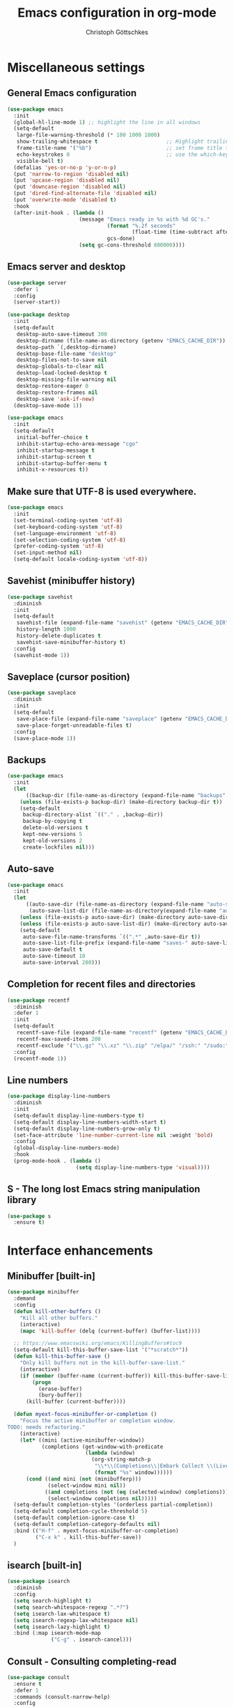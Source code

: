 #+TITLE: Emacs configuration in org-mode
#+AUTHOR: Christoph Göttschkes
#+EMAIL: just.mychris@googlemail.com
#+STARTUP: showeverything

* Miscellaneous settings
** General Emacs configuration
#+begin_src emacs-lisp
  (use-package emacs
	:init
	(global-hl-line-mode 1) ;; highlight the line in all windows
	(setq-default
	 large-file-warning-threshold (* 100 1000 1000)
	 show-trailing-whitespace t                      ;; Highlight trailing whitespace
	 frame-title-name '("%b")                        ;; set frame title to buffer name
	 echo-keystrokes 0                               ;; use the which-key package
	 visible-bell t)
	(defalias 'yes-or-no-p 'y-or-n-p)
	(put 'narrow-to-region 'disabled nil)
	(put 'upcase-region 'disabled nil)
	(put 'downcase-region 'disabled nil)
	(put 'dired-find-alternate-file 'disabled nil)
	(put 'overwrite-mode 'disabled t)
	:hook
	(after-init-hook . (lambda ()
						 (message "Emacs ready in %s with %d GC's."
								  (format "%.2f seconds"
										  (float-time (time-subtract after-init-time before-init-time)))
								  gcs-done)
						 (setq gc-cons-threshold 800000))))
#+end_src
** Emacs server and desktop
#+begin_src emacs-lisp
  (use-package server
	:defer 1
	:config
	(server-start))

  (use-package desktop
	:init
	(setq-default
	 desktop-auto-save-timeout 300
	 desktop-dirname (file-name-as-directory (getenv "EMACS_CACHE_DIR"))
	 desktop-path `(,desktop-dirname)
	 desktop-base-file-name "desktop"
	 desktop-files-not-to-save nil
	 desktop-globals-to-clear nil
	 desktop-load-locked-desktop t
	 desktop-missing-file-warning nil
	 desktop-restore-eager 0
	 desktop-restore-frames nil
	 desktop-save 'ask-if-new)
	(desktop-save-mode 1))

  (use-package emacs
	:init
	(setq-default
	 initial-buffer-choice t
	 inhibit-startup-echo-area-message "cgo"
	 inhibit-startup-message t
	 inhibit-startup-screen t
	 inhibit-startup-buffer-menu t
	 inhibit-x-resources t))
#+end_src
** Make sure that UTF-8 is used everywhere.
#+begin_src emacs-lisp
  (use-package emacs
	:init
	(set-terminal-coding-system 'utf-8)
	(set-keyboard-coding-system 'utf-8)
	(set-language-environment 'utf-8)
	(set-selection-coding-system 'utf-8)
	(prefer-coding-system 'utf-8)
	(set-input-method nil)
	(setq-default locale-coding-system 'utf-8))
#+end_src
** Savehist (minibuffer history)
#+begin_src emacs-lisp
  (use-package savehist
	:diminish
	:init
	(setq-default
	 savehist-file (expand-file-name "savehist" (getenv "EMACS_CACHE_DIR"))
	 history-length 1000
	 history-delete-duplicates t
	 savehist-save-minibuffer-history t)
	:config
	(savehist-mode 1))
#+end_src
** Saveplace (cursor position)
#+begin_src emacs-lisp
  (use-package saveplace
	:diminish
	:init
	(setq-default
	 save-place-file (expand-file-name "saveplace" (getenv "EMACS_CACHE_DIR"))
	 save-place-forget-unreadable-files t)
	:config
	(save-place-mode 1))
#+end_src
** Backups
#+begin_src emacs-lisp
  (use-package emacs
	:init
	(let
		((backup-dir (file-name-as-directory (expand-file-name "backups" (getenv "EMACS_CACHE_DIR")))))
	  (unless (file-exists-p backup-dir) (make-directory backup-dir t))
	  (setq-default
	   backup-directory-alist `(("." . ,backup-dir))
	   backup-by-copying t
	   delete-old-versions t
	   kept-new-versions 5
	   kept-old-versions 2
	   create-lockfiles nil)))
#+end_src
** Auto-save
#+begin_src emacs-lisp
  (use-package emacs
	:init
	(let
		((auto-save-dir (file-name-as-directory (expand-file-name "auto-save" (getenv "EMACS_CACHE_DIR"))))
		 (auto-save-list-dir (file-name-as-directory(expand-file-name "auto-save-list" (getenv "EMACS_CACHE_DIR")))))
	  (unless (file-exists-p auto-save-dir) (make-directory auto-save-dir t))
	  (unless (file-exists-p auto-save-list-dir) (make-directory auto-save-list-dir t))
	  (setq-default
	   auto-save-file-name-transforms `((".*" ,auto-save-dir t))
	   auto-save-list-file-prefix (expand-file-name "saves-" auto-save-list-dir)
	   auto-save-default t
	   auto-save-timeout 10
	   auto-save-interval 200)))
#+end_src
** Completion for recent files and directories
#+begin_src emacs-lisp
  (use-package recentf
	:diminish
	:defer 1
	:init
	(setq-default
	 recentf-save-file (expand-file-name "recentf" (getenv "EMACS_CACHE_DIR"))
	 recentf-max-saved-items 200
	 recentf-exclude '("\\.gz" "\\.xz" "\\.zip" "/elpa/" "/ssh:" "/sudo:"))
	:config
	(recentf-mode 1))
#+end_src
** Line numbers
#+begin_src emacs-lisp
  (use-package display-line-numbers
	:diminish
	:init
	(setq-default display-line-numbers-type t)
	(setq-default display-line-numbers-width-start t)
	(setq-default display-line-numbers-grow-only t)
	(set-face-attribute 'line-number-current-line nil :weight 'bold)
	:config
	(global-display-line-numbers-mode)
	:hook
	(prog-mode-hook . (lambda ()
						(setq display-line-numbers-type 'visual))))
#+end_src
** S - The long lost Emacs string manipulation library
#+begin_src emacs-lisp
  (use-package s
	:ensure t)
#+end_src
* Interface enhancements
** Minibuffer [built-in]
#+begin_src emacs-lisp
  (use-package minibuffer
	:demand
	:config
	(defun kill-other-buffers ()
	  "Kill all other buffers."
	  (interactive)
	  (mapc 'kill-buffer (delq (current-buffer) (buffer-list))))

	;; https://www.emacswiki.org/emacs/KillingBuffers#toc9
	(setq-default kill-this-buffer-save-list '("*scratch*"))
	(defun kill-this-buffer-save ()
	  "Only kill buffers not in the kill-buffer-save-list."
	  (interactive)
	  (if (member (buffer-name (current-buffer)) kill-this-buffer-save-list)
		  (progn
			(erase-buffer)
			(bury-buffer))
		(kill-buffer (current-buffer))))

	(defun myext-focus-minibuffer-or-completion ()
	  "Focus the active minibuffer or completion window.
  TODO: needs refactoring."
	  (interactive)
	  (let* ((mini (active-minibuffer-window))
			 (completions (get-window-with-predicate
						   (lambda (window)
							 (org-string-match-p
							  "\\*\\(Completions\\|Embark Collect \\(Live\\|Completions\\)\\)"
							  (format "%s" window))))))
		(cond ((and mini (not (minibufferp)))
			   (select-window mini nil))
			  ((and completions (not (eq (selected-window) completions)))
			   (select-window completions nil)))))
	(setq-default completion-styles '(orderless partial-completion))
	(setq-default completion-cycle-threshold 5)
	(setq-default completion-ignore-case t)
	(setq-default completion-category-defaults nil)
	:bind (("H-f" . myext-focus-minibuffer-or-completion)
		   ("C-x k" . kill-this-buffer-save))
	)
#+end_src
** isearch [built-in]
#+begin_src emacs-lisp
  (use-package isearch
	:diminish
	:config
	(setq search-highlight t)
	(setq search-whitespace-regexp ".*?")
	(setq isearch-lax-whitespace t)
	(setq isearch-regexp-lax-whitespace nil)
	(setq isearch-lazy-highlight t)
	:bind (:map isearch-mode-map
				("C-g" . isearch-cancel)))
#+end_src
** COMMENT Ido [built-in] - Interactively do things with buffers and files
#+begin_src emacs-lisp
  (use-package ido
    :diminish
    :defer 1
    :init
    (setq-default
     ido-save-directory-list-file (expand-file-name "ido.last" (getenv "EMACS_CACHE_DIR"))
     ido-enable-flex-matching t
     ido-everywhere t)
    :config
    (ido-mode 1))
#+end_src
** COMMENT Ivy - Incremental Vertical completYon
#+begin_src emacs-lisp
  (use-package ivy
	:ensure t
	:diminish
	:defer 1
	:config
	(setq-default ivy-use-virtual-buffers t)
	(setq-default ivy-display-style 'fancy)
	;(setq-default ivy-re-builders-alist '((t . ivy--regex-fuzzy)))
	:bind (("C-c C-r" . ivy-resume))
	:init
	(ivy-mode 1))
#+end_src
** COMMENT Counsel - Various completion functions using Ivy
#+begin_src emacs-lisp
  (use-package counsel
	:ensure t
	:after ivy
	:bind (("M-x" . counsel-M-x)
		   ("C-x C-f" . counsel-find-file)
		   :map minibuffer-local-map
		   ("C-r" . counsel-minibuffer-history)))
#+end_src
** COMMENT Swiper - Isearch with an overview
#+begin_src emacs-lisp
  (use-package swiper
	:ensure t
	:after ivy
	:bind (("C-s" . swiper))
	:init
	(defun swiper-advice-recenter ()
	  "Recenter display after swiper.  Ignore ARGS."
	  (recenter))
	(setq enable-recursive-minibuffers t)
	:config
	(advice-add 'swiper :after #'swiper-advice-recenter))
#+end_src
** Consult - Consulting completing-read
#+begin_src emacs-lisp
  (use-package consult
	:ensure t
	:defer 1
	:commands (consult-narrow-help)
	:config
	(setq-default consult-line-numbers-widen t)
	(setq-default completion-in-region-function #'consult-completion-in-region)
	(setq-default consult-async-input-debounce 0.5)
	(setq-default consult-async-input-throttle 0.8)
	(setq-default consult-narrow-key ">")
	(setq-default consult-widen-key "<")
	(define-key consult-narrow-map (vconcat consult-narrow-key "?") #'consult-narrow-help)
	:bind (("M-g g" . consult-goto-line)
		   ("M-g M-g" . consult-goto-line)
		   ("M-X" . consult-mode-command)
		   ("M-s m" . consult-mark)
		   :map minibuffer-local-completion-map
		   ("<tab>" . minibuffer-force-complete)))
#+end_src
** Marginalia - Enrich existing commands with completion annotations
#+begin_src emacs-lisp
  (use-package marginalia
	:ensure t
	:demand
	:config
	(setq-default marginalia-annotators '(marginalia-annotators-heavy marginalia-annotators-light))
	(marginalia-mode 1))
#+end_src
** Embark - Conveniently act on minibuffer completions
#+begin_src emacs-lisp
  (use-package embark
	:ensure t
	:config
	(setq-default embark-collect-initial-view-alist
				  '((file . list)
					(buffer . list)
					(symbol . list)
					(line . list)
					(xref-location . list)
					(kill-ring . zebra)
					(t . list)))
	(setq-default embark-collect-live-update-delay 0.5)
	(setq-default embark-collect-live-initial-delay 0.8)
	(setq-default embark-action-indicator
				  (lambda (map)
					(which-key--show-keymap "Embark" map nil nil 'mo-paging)
					#'which-key--hide-popup-ignore-command)
				  embark-become-indicator embark-action-indicator)
	:bind (("H-e" . embark-act)
		   :map embark-collect-mode-map
		   ("C-g" . (lambda ()
					  (interactive)
					  (if (derived-mode-p 'embark-collect-mode)
						  (abort-recursive-edit)
						(keyboard-quit))))
		   :map minibuffer-local-completion-map
		   ("C-n" . (lambda ()
					  (interactive)
					  (embark-switch-to-collect-completions)
					  (goto-char (point-min))))
		   ("C-p" . (lambda ()
					  (interactive)
					  (embark-switch-to-collect-completions)
					  (goto-char (point-max))))
		   ("H-e a" . embark-act)
		   ("H-e n" . embark-act-noexit)
		   ("H-e b" . embark-become)
		   ("H-e c" . embark-collect-toggle-view))
	:hook
	(minibuffer-setup-hook . embark-collect-completions-after-input)
	(embark-collect-mode-hook . (lambda ()
								  (setq show-trailing-whitespace nil))))

  (use-package embark-consult
	:ensure t
	:after (embark consult)
	:hook (embark-collect-mode-hook . embark-consult-preview-minor-mode))
#+end_src
** Orderless - Use space-separated search terms in any order when completing with Icomplete or the default interface
#+begin_src emacs-lisp
  (use-package orderless
	:ensure t
	:demand
	:config
	(setq-default
	 orderless-component-separator " +"
	 orderless-matching-styles
	 '(orderless-prefixes
	   orderless-literal
	   orderless-strict-leading-initialism
	   orderless-regexp
	   orderless-flex))
	:bind (:map minibuffer-local-completion-map
				("SPC" . nil)))
#+end_src
** eyebrowse - Easy window config switching
#+begin_src emacs-lisp
  (use-package eyebrowse
	:ensure t
	:diminish
	:defer 1
	:config
	(eyebrowse-mode))
#+end_src
* Help / Discovery / Cheat sheets
** which-key - Display available key bindings in popup
#+begin_src emacs-lisp
	(use-package which-key
	  :ensure t
	  :defer 1
	  :diminish
	  :config
	  (setq-default which-key-idle-delay 0.75)
	  :init
	  (which-key-mode 1))
#+end_src
** free-keys - Show free keybindings for modkeys or prefixes
I found the ~free-keys~ documentation a bit confusing in the beginning.
If the prefix should be changed (using "p" in the buffer), do not type the prefix (don't hold C-c), but write the string into the completion buffer (type "C" "-" "c").
Same is true for the prefix argument.
Execute ~free-keys~ using C-u M-x "free-keys" and then type "C" "-" "c" into the completion buffer.
#+begin_src emacs-lisp
  (use-package free-keys
	:ensure t
	:defer 1
	:diminish
	:config
	(setq-default free-keys-modifiers '("" "C" "M" "C-M" "H"))
	:bind (("C-h C-k" . 'free-keys)))
#+end_src
* File manager
** neotree - A tree plugin like NerdTree for Vim
#+begin_src emacs-lisp
  (use-package neotree
	:ensure t
	:defer 1
	:init
	(setq-default neo-smart-open t)
	(setq-default neo-dont-be-alone t)
	(setq-default neo-theme 'nerd)
	(setq-default neo-vc-integration '(face char))
	(setq-default neo-window-fixed-size nil)
	(setq-default neo-window-width 55)
	(setq-default neo-theme (if (display-graphic-p) 'icons 'arrow))
	:bind (([f8] . neotree-toggle)
		   :map neotree-mode-map
		   ("<C-return>" . neotree-change-root)
		   ("d" . neotree-delete-node)
		   ("<delete>" . neotree-delete-node)
		   ("C-h" . neotree-hidden-file-toggle)
		   ("r" . neotree-rename-node)))
#+end_src
* Visual
** highlight-thing - Minimalistic minor mode to highlight current thing under point
#+begin_src emacs-lisp
  (use-package highlight-thing
	:ensure t
	:defer 1
	:diminish
	:init
	(setq-default highlight-thing-delay-seconds 2)
	(setq-default highlight-thing-exclude-thing-under-point t)
	(setq-default highlight-thing-prefer-active-region t)
	:config
	(global-highlight-thing-mode 1))

  (use-package hi-lock
	:diminish)
#+end_src
** undo-tree - Treat undo history as a tree
#+begin_src emacs-lisp
  (use-package undo-tree
	:ensure t
	:diminish
	:defer 1
	:init
	(let
		((undo-dir (file-name-as-directory (expand-file-name "undo" (getenv "EMACS_CACHE_DIR")))))
	  (unless (file-exists-p undo-dir) (make-directory undo-dir t))
	  (setq-default undo-tree-auto-save-history t) ;; Automatically save the undo history
	  (setq-default undo-tree-history-directory-alist `(("." . ,undo-dir))) ;; Save history to folder
	  (setq-default undo-tree-visualizer-diff t) ;; Display diff in undo-tree visualizer by default
	  )
	:config
	(global-undo-tree-mode 1))
#+end_src
* Editing
** expand-region - Increas the selected region by semantic units
#+begin_src emacs-lisp
  (use-package expand-region
	:ensure t
	:defer 1
	:bind (("C-=" . er/expand-region)))
#+end_src
* Movement / Navigation
#+begin_src emacs-lisp
  (defun backward-kill-char-or-word ()
	"Kill characters backward.
  If the characters behind the cursor form a word
  \(possibly with ablank behind it\), 'backward-kill-word'.
  If there are multiple blanks, 'delete-horizontal-space',
  otherwise 'backward-delete-char'"
	(interactive)
	(cond
	 ((looking-back "[[:word:]][[:blank:]]?" 1)
	  (backward-kill-word 1))
	 ((looking-back "[[:blank:]]+" 1)
	  (delete-horizontal-space t))
	 (t
	  (backward-delete-char 1))))

										  ; bind Meta-Backspace (M-DEL)
  (global-set-key [?\M-\d] 'backward-kill-char-or-word)

  (setq scroll-error-top-bottom 'true
		scroll-margin 0
		scroll-conservatively 100000
		scroll-preserve-screen-position 1)

  (global-set-key [mouse-8] 'pop-tag-mark)

  (global-set-key [C-mouse-8] 'previous-buffer)
  (global-set-key [C-mouse-9] 'next-buffer)
#+end_src
** golden-ratio-scroll-screen - Scroll half screen down or up, and highlight current line
#+begin_src emacs-lisp
  (use-package golden-ratio-scroll-screen
	:ensure t
	:custom
	(golden-ratio-scroll-highlight-flag nil "Do not highlight current line before/after scroll")
	:bind (([remap scroll-down-command] . golden-ratio-scroll-screen-down)
		   ([remap scroll-up-command] . golden-ratio-scroll-screen-up)))
#+end_src
** move-text - Move current line or region with M-up or M-down.
#+begin_src emacs-lisp
  (use-package move-text
	:ensure t
	:bind
	(([M-up] . move-text-up)
	 ([M-down] . move-text-down)))
#+end_src
** Avy - Jump to arbitrary positions in visible text and select text quickly
#+begin_src emacs-lisp
  (use-package avy
	:ensure t
	:bind ("M-s" . avy-goto-char))
#+end_src
** ace-window - Quickly switch windows
#+begin_src emacs-lisp
  (use-package ace-window
	:ensure t
	:custom
	(aw-keys '(?a ?s ?d ?f ?g ?h ?j ?k ?l))
	(aw-background nil)
	:custom-face
	(aw-leading-char-face ((t (:inherit ace-jump-face-foreground :height 3.0))))
	:bind (([remap other-window] . ace-window)))
#+end_src
* Coloring / themes / fonts
#+begin_src emacs-lisp
  (use-package all-the-icons
	:ensure t
	:defer 1)

  (use-package zenburn-theme
	:ensure t
	:defer 1)

  (use-package spacemacs-theme
	:ensure t
	:defer 1)

  (use-package ample-theme
	:ensure t
	:defer 1)

  (use-package sexy-monochrome-theme
	:ensure t
	:defer 1)

  (use-package doom-themes
	:ensure t
	:init
	(load-theme 'doom-one t))

  (let ((font-list (font-family-list)))
	(cond
	 ((member "Fira Code" font-list)
	  (set-face-attribute 'default nil :font "Fira Code:size=14:hintstyle=hintfull:autohint=true:antialise=true:rgba=rgb"))
	 ((member "Source Code Pro" font-list)
	  (set-face-attribute 'default nil :font "Source Code Pro:size=14:hintstyle=hintfull:autohint=true:antialise=true:rgba=rgb"))
	 ((member "Hack" font-list)
	  (set-face-attribute 'default nil :font "Hack:size=14:hintstyle=hintfull:autohint=true:antialise=true:rgba=rgb"))
	 (t (error "Failed to load custom fonts"))
	 ))
#+end_src
* Modeline
#+begin_src emacs-lisp
  (use-package emacs
	:init
	(setq-default
	 line-number-mode t
	 column-number-mode t
	 mode-line-percent-position '(-3 "%p")
										  ;   mode-line-position-column-line-format '(" %l,%c") ; Emacs 28
	 mode-line-format
	 '("%e"
	   mode-line-front-space
	   mode-line-mule-info
	   mode-line-client
	   mode-line-modified
	   mode-line-remote
	   mode-line-frame-identification
	   mode-line-buffer-identification
	   "  "
	   mode-line-position
	   (vc-mode vc-mode)
	   "  "
	   mode-line-modes
	   " "
	   mode-line-misc-info
	   mode-line-end-spaces)))

  (use-package keycast
	:ensure t
	:commands keycast-mode
	:config
	(setq keycast-separator-width 1)
	(setq keycast-remove-tail-elements nil)
	(dolist (input '(self-insert-command
					 org-self-insert-command))
	  (add-to-list 'keycast-substitute-alist `(,input "." "Typing…")))
	(dolist (event '(mouse-event-p
					 mouse-movement-p
					 mwheel-scroll))
	  (add-to-list 'keycast-substitute-alist `(,event nil))))
#+end_src
* Shells
** eshell
#+begin_src emacs-lisp
  (use-package eshell)
  (use-package esh-mode)

  (use-package em-hist
	:after esh-mode
	:config
	(setq-default eshell-history-file-name (expand-file-name "eshell-history" (getenv "EMACS_CACHE_DIR")))
	(setq-default eshell-hist-ignoredups t)
	(setq-default eshell-save-history-on-exit t))
#+end_src
* Programming generic
** yasnippet - A template system for Emacs
#+begin_src emacs-lisp
  (use-package yasnippet
	:ensure t
	:diminish yas-minor-mode
	:commands (yas-minor-mode)
	:hook
	(prog-mode-hook . yas-minor-mode)
	(org-mode-hook . yas-minor-mode)
	:config
	(yas-reload-all))

  (use-package yasnippet-snippets
	:ensure t
	:after yasnippet)
#+end_src
** lsp - Language Server Protocol support for Emacs
#+begin_src emacs-lisp
  (use-package lsp-mode
	:ensure t)

  (use-package lsp-ui
	:ensure t
	:after lsp-mode
	:hook (lsp-mode-hook . lsp-ui-mode)
	:config
	(setq-default lsp-ui-peek-enable t)
	(setq-default lsp-ui-sideline-enable nil)
	(define-key lsp-ui-mode-map [C-down-mouse-1] 'xref-find-definitions-at-mouse))
#+end_src
** company - Modular text completion framework
#+begin_src emacs-lisp
  (use-package company
	:ensure t
	:diminish
	:custom
	(tab-always-indent 'complete)
	:bind (([remap c-indent-line-or-region] . company-indent-or-complete-common)
		   ([remap indent-for-tab-command] . company-indent-or-complete-common)
		   :map company-active-map
		   ("C-n" . company-select-next-or-abort)
		   ("<tab>" . company-complete-common-or-cycle)
		   ("C-p" . company-select-previous-next-or-abort))
	:hook (after-init-hook . global-company-mode))

  (use-package company-quickhelp
	:ensure t
	:after company
	:init
	(add-hook 'company-mode-hook 'company-quickhelp-mode))

  (use-package company-lsp
	:ensure t
	:after (company lsp-mode)
	:init
	(push 'company-lsp company-backends))
#+end_src
** flycheck - On-the-fly syntax checking
#+begin_src emacs-lisp
  (use-package flycheck
	:ensure t
	:defer 1
	:hook
	(lsp-mode . flycheck-mode)
	(emacs-lisp-mode . flycheck-mode))

  (use-package flycheck-pos-tip
	:ensure t
	:after flycheck
	:init
	(eval-after-load 'flycheck (flycheck-pos-tip-mode)))
#+end_src
* Programming languages
** C/C++
#+begin_src emacs-lisp
  (setq-default
   c-basic-offset 4
   tab-width 4
   indent-tabs-mode t)

  (use-package cquery
	:ensure t
	:hook ((c-mode-common . lsp-cquery-enable)))

  (use-package ggtags
	:ensure t
	:init
	(add-hook 'c-mode-common-hook 'ggtags-mode))
#+end_src
** Rust
#+begin_src emacs-lisp
  (use-package rust-mode
	:ensure t)

  (use-package cargo
	:ensure t
	:init
	(add-hook 'rust-mode-hook 'cargo-minor-mode))

  (use-package racer
	:ensure t
	:init
	(add-hook 'rust-mode-hook 'racer-mode)
	(add-hook 'racer-mode-hook 'eldoc-mode)
	(add-hook 'racer-mode-hook 'company-mode))

  (use-package flycheck-rust
	:ensure t
	:after (flycheck rust-mode)
	:init
	(with-eval-after-load 'rust-mode
	  (add-hook 'flycheck-mode-hook #'flycheck-rust-setup)))

  (setq mouse-wheel-scroll-amount '(3 ((shift) . 1) ((control) . nil)))
  (setq show-trailing-whitespace t)
  (setq mouse-wheel-progressive-speed nil)
#+end_src
** Emacs-lisp
#+begin_src emacs-lisp
	(use-package eldoc
	  :diminish
	  :config
	  (global-eldoc-mode 1))
#+end_src
** Shell
The shell mode is built-in.
Flycheck can use ~shellcheck~ out of the box.
The ~company-shell~ package provides completion for CLI utilities and environment variables,
but not for variables or functions defined in the shell file.
Use ~company-dabbrev-code~ for now, until another tool is found.
This is missing completion for functions and variables defined in other files which are sourced.
Also, it looks like parameter substitution inside strings are not to be completed.
#+begin_src emacs-lisp
  (use-package sh-script
	:config
	(setq-default sh-basic-offset 2)
	:hook
	(sh-mode-hook . flycheck-mode))

  (use-package shell
	:config
	(setq-default sh-basic-offset 2)
	:hook
	(sh-mode-hook . flycheck-mode)
	(shell-mode-hook . (lambda () (display-line-numbers-mode 0))))

  (use-package company-shell
	:ensure t
	:after (company sh-script)
	:config
	:hook
	(sh-mode-hook . (lambda ()
					  (set
					   (make-local-variable 'company-backends)
					   '((company-dabbrev-code company-shell company-shell-env))))))
#+end_src
** Python
Elpy currently has problems with upstream ~jedi~.
#+begin_src emacs-lisp
  (use-package python-mode
	:ensure t
	:defer t
	:init
	(defun my/python-mode-hook ()
	  (setq fill-column 79))
	:hook
	(python-mode-hook . my/python-mode-hook)
	(python-mode-hook . display-fill-column-indicator-mode)
	)

  (use-package elpy
	:ensure t
	:defer t
	:after python-mode
	:init
	(advice-add 'python-mode :before 'elpy-enable))
#+end_src
* Markup languages
** Org Mode
#+begin_src emacs-lisp
  (use-package org
	:config
	(setq-default org-directory "~/Documents/org")
	(setq-default org-imenu-depth 7)
	;;
	(setq-default org-adapt-indentation nil)
	;; agenda
	(setq-default org-agenda-files '("~/Documents/org"))
	(setq-default org-agenda-span 14)
	(setq-default org-agenda-start-on-weekday 1)
	;; code blocks languages
	(org-babel-do-load-languages
	 'org-babel-load-languages
	 '((emacs-lisp . t)
	   (shell . t)
	   (python . t)
	   (perl . t)))
	:bind (:map org-mode-map
				("C-c a" . org-agenda)
				("C-c ." . org-time-stamp)
				("C-c C-." . org-time-stamp-inactive)))

  (use-package org-superstar
	:ensure t
	:after org
	:commands org-superstar-mode
	:config
	(setq-default org-superstar-remove-leading-stars t)
	(setq-default org-bullets-bullet-list '("◉" "○" "✸" "✿" "☼" "⚬"))
	:hook
	(org-mode-hook . org-superstar-mode))

  (use-package org-tempo
	:after org
	:config
	(add-to-list 'org-structure-template-alist '("sh" . "src sh"))
	(add-to-list 'org-structure-template-alist '("sh" . "src sh"))
	(add-to-list 'org-structure-template-alist '("el" . "src emacs-lisp"))
	(add-to-list 'org-structure-template-alist '("py" . "src python"))
	(add-to-list 'org-structure-template-alist '("perl" . "src perl"))
	)
#+end_src
** Markdown
#+begin_src emacs-lisp
  (use-package markdown-mode
	:ensure t
	:mode (("\\.md\\'" . markdown-mode)
		   ("\\.markdown\\'" . markdown-mode))
	:config
	(setq-default markdown-command "multimarkdown"))
#+end_src
** TOML
#+begin_src emacs-lisp
  (use-package toml-mode
	:ensure t
	:mode (("\\.toml\\'" . toml-mode)))
#+end_src
** YAML
#+begin_src emacs-lisp
  (use-package yaml-mode
	:ensure t
	:mode (("\\.yml\\'" . yaml-mode)
		   ("\\.yaml\\'" . yaml-mode)))
#+end_src
** JSON
#+begin_src emacs-lisp
  (use-package json-mode
	:ensure t
	:mode (("\\.json\\'" . json-mode)))
#+end_src
* Configuration files
** xmodmap
#+begin_src emacs-lisp
  (use-package xmodmap-mode
	:mode (("\\.Xmodmap\\'" . xmodmap-mode)))
#+end_src
* Version control
** Magit - A Git Porcelain inside Emacs
#+begin_src emacs-lisp
  (use-package magit
	:ensure t
	:commands (magit-status git-commit-turn-on-flyspell)
	:config
	(magit-auto-revert-mode 1)
	(git-commit-turn-on-flyspell)
	:hook
	(magit-mode-hook . magit-load-config-extensions))

  (use-package gitignore-mode
	:ensure t)
#+end_src
** Monky  - Control Hg from Emacs
#+begin_src emacs-lisp
  (use-package monky
	:ensure t
	:commands monky-status
	:config
	(setq-default monky-process-type 'cmdserver)
	)
#+end_src
* OTHER
#+begin_src emacs-lisp
  (use-package fzf
	:ensure t)

  (defun my/ref-find-definitions-at-mouse (event)
	"Find the definition of identifier at or around mouse click.
  This command is intended to be bound to a mouse event."
	(interactive "e")
	(let ((identifier
		   (save-excursion
			 (mouse-set-point event)
			 (xref-backend-identifier-at-point (xref-find-backend)))))
	  (if identifier
		  (xref-find-definitions identifier)
		(user-error "No identifier here"))))

  (unless (fboundp 'xref-find-definitions-at-mouse)
	(defalias 'xref-find-definitions-at-mouse 'my/xref-find-definitions-at-mouse))

  ;;; misc stuff

  (add-hook 'term-mode-hook (lambda () (display-line-numbers-mode 0)))
#+end_src
